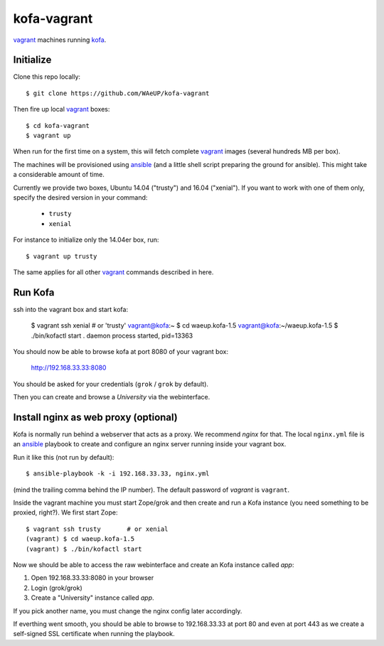 kofa-vagrant
************

vagrant_ machines running `kofa`_.


Initialize
==========

Clone this repo locally::

  $ git clone https://github.com/WAeUP/kofa-vagrant

Then fire up local `vagrant`_ boxes::

  $ cd kofa-vagrant
  $ vagrant up

When run for the first time on a system, this will fetch complete vagrant_
images (several hundreds MB per box).

The machines will be provisioned using ansible_ (and a little shell script
preparing the ground for ansible). This might take a considerable amount of
time.

Currently we provide two boxes, Ubuntu 14.04 ("trusty") and 16.04 ("xenial").
If you want to work with one of them only, specify the desired version in
your command:

  - ``trusty``
  - ``xenial``

For instance to initialize only the 14.04er box, run::

  $ vagrant up trusty

The same applies for all other vagrant_ commands described in here.


Run Kofa
========

ssh into the vagrant box and start kofa:

  $ vagrant ssh xenial  # or 'trusty'
  vagrant@kofa:~ $ cd waeup.kofa-1.5
  vagrant@kofa:~/waeup.kofa-1.5 $ ./bin/kofactl start
  .
  daemon process started, pid=13363

You should now be able to browse kofa at port 8080 of your vagrant
box:

  http://192.168.33.33:8080

You should be asked for your credentials (``grok`` / ``grok`` by
default).

Then you can create and browse a `University` via the webinterface.


Install nginx as web proxy (optional)
=====================================

Kofa is normally run behind a webserver that acts as a proxy. We recommend
`nginx` for that. The local ``nginx.yml`` file is an ansible_ playbook to
create and configure an nginx server running inside your vagrant box.

Run it like this (not run by default)::

  $ ansible-playbook -k -i 192.168.33.33, nginx.yml

(mind the trailing comma behind the IP number). The default password of
`vagrant` is ``vagrant``.

Inside the vagrant machine you must start Zope/grok and then create and run a
Kofa instance (you need something to be proxied, right?). We first start Zope::

  $ vagrant ssh trusty       # or xenial
  (vagrant) $ cd waeup.kofa-1.5
  (vagrant) $ ./bin/kofactl start

Now we should be able to access the raw webinterface and create an Kofa
instance called `app`:

1) Open 192.168.33.33:8080 in your browser
2) Login (grok/grok)
3) Create a "University" instance called `app`.

If you pick another name, you must change the nginx config later accordingly.

If everthing went smooth, you should be able to browse to 192.168.33.33 at port
80 and even at port 443 as we create a self-signed SSL certificate when running
the playbook.

.. _ansible: https://docs.ansible.com/ansible/
.. _kofa: https://pypi.python.org/pypi/waeup.kofa
.. _vagrant: https://www.vagrantup.com/
